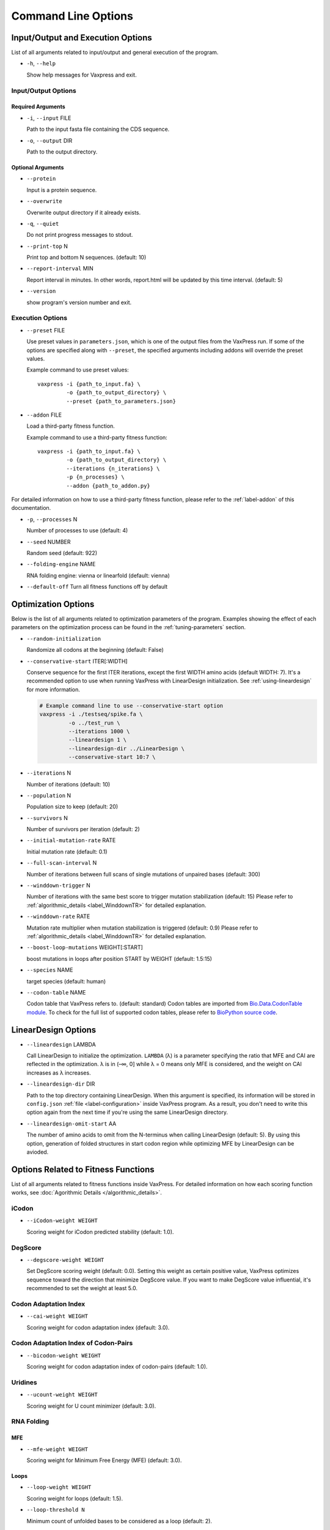 ********************
Command Line Options
********************


.. index:: Input/Output Options

Input/Output and Execution Options
**********************************

List of all arguments related to input/output and general execution
of the program.


- ``-h``, ``--help``

  Show help messages for Vaxpress and exit.

---------------------
Input/Output Options
---------------------

==================
Required Arguments
==================

- ``-i``, ``--input`` FILE

  Path to the input fasta file containing the CDS sequence.

- ``-o``, ``--output`` DIR

  Path to the output directory.

==================
Optional Arguments
==================

- ``--protein``

  Input is a protein sequence.

- ``--overwrite``

  Overwrite output directory if it already exists.

- ``-q``, ``--quiet``

  Do not print progress messages to stdout.

- ``--print-top`` N

  Print top and bottom N sequences. (default: 10)

- ``--report-interval`` MIN

  Report interval in minutes. In other words, report.html will be updated by this time interval. (default: 5)

- ``--version``

  show program's version number and exit.

.. index:: Execution Options
.. _execution options:

-----------------
Execution Options
-----------------

- ``--preset`` FILE
  
  Use preset values in ``parameters.json``, which is one of the
  output files from the VaxPress run. If some of the options are
  specified along with ``--preset``, the specified arguments including
  addons will override the preset values.

  Example command to use preset values::

    vaxpress -i {path_to_input.fa} \
             -o {path_to_output_directory} \
             --preset {path_to_parameters.json}

- ``--addon`` FILE

  Load a third-party fitness function.

  Example command to use a third-party fitness function::

    vaxpress -i {path_to_input.fa} \
             -o {path_to_output_directory} \
             --iterations {n_iterations} \
             -p {n_processes} \
             --addon {path_to_addon.py}

For detailed information on how to use a third-party fitness function,
please refer to the :ref:`label-addon` of this documentation.

- ``-p``, ``--processes`` N

  Number of processes to use (default: 4)

- ``--seed`` NUMBER

  Random seed (default: 922)

- ``--folding-engine`` NAME

  RNA folding engine: vienna or linearfold (default: vienna)

- ``--default-off``
  Turn all fitness functions off by default


.. index:: Optimization Options

Optimization Options
********************

Below is the list of all arguments related to optimization parameters
of the program. Examples showing the effect of each parameters on
the optimization process can be found in the :ref:`tuning-parameters`
section.

- ``--random-initialization``

  Randomize all codons at the beginning (default: False)

.. _label-constart:

- ``--conservative-start`` ITER[:WIDTH]
  
  Conserve sequence for the first ITER iterations, except the first
  WIDTH amino acids (default WIDTH: 7). It's a recommended option
  to use when running VaxPress with LinearDesign initialization.
  See :ref:`using-lineardesign` for more information.

  .. code-block:: bash

    # Example command line to use --conservative-start option
    vaxpress -i ./testseq/spike.fa \
             -o ../test_run \
             --iterations 1000 \
             --lineardesign 1 \
             --lineardesign-dir ../LinearDesign \
             --conservative-start 10:7 \

- ``--iterations`` N

  Number of iterations (default: 10)

- ``--population`` N

  Population size to keep (default: 20)

- ``--survivors`` N

  Number of survivors per iteration (default: 2)

- ``--initial-mutation-rate`` RATE

  Initial mutation rate (default: 0.1)

- ``--full-scan-interval`` N
  
  Number of iterations between full scans of single mutations of
  unpaired bases (default: 300)

- ``--winddown-trigger`` N

  Number of iterations with the same best score to trigger mutation
  stabilization (default: 15) Please refer to
  :ref:`algorithmic_details <label_WinddownTR>` for detailed explanation.

- ``--winddown-rate`` RATE

  Mutation rate multiplier when mutation stabilization is triggered
  (default: 0.9) Please refer to
  :ref:`algorithmic_details <label_WinddownTR>` for detailed explanation.

- ``--boost-loop-mutations`` WEIGHT[:START]

  boost mutations in loops after position START by WEIGHT (default: 1.5:15)

- ``--species`` NAME

  target species (default: human)

- ``--codon-table`` NAME

  Codon table that VaxPress refers to. (default: standard) Codon
  tables are imported from `Bio.Data.CodonTable module
  <https://biopython.org/docs/1.75/api/Bio.Data.CodonTable.html>`_. To
  check for the full list of supported codon tables, please refer
  to `BioPython source code
  <https://github.com/biopython/biopython/blob/master/Bio/Data/CodonTable.py>`_.

.. index:: LinearDesign; Options
.. _label-linopts:

LinearDesign Options 
********************

- ``--lineardesign`` LAMBDA

  Call LinearDesign to initialize the optimization. ``LAMBDA`` (λ)
  is a parameter specifying the ratio that MFE and CAI are reflected
  in the optimization. λ is in (–∞, 0] while λ = 0 means only MFE
  is considered, and the weight on CAI increases as λ increases.

- ``--lineardesign-dir`` DIR

  Path to the top directory containing LinearDesign. When this
  argument is specified, its information will be stored in
  ``config.json`` :ref:`file <label-configuration>` inside VaxPress
  program. As a result, you don't need to write this option again
  from the next time if you're using the same LinearDesign directory.

- ``--lineardesign-omit-start`` AA

  The number of amino acids to omit from the N-terminus when calling
  LinearDesign (default: 5). By using this option, generation of
  folded structures in start codon region while optimizing MFE by
  LinearDesign can be avioded.

.. index:: Fitness Function Options

Options Related to Fitness Functions
************************************

List of all arguments related to fitness functions inside VaxPress.
For detailed information on how each scoring function works, see
:doc:`Agorithmic Details </algorithmic_details>`.

------
iCodon
------

- ``--iCodon-weight WEIGHT``
  
  Scoring weight for iCodon predicted stability (default: 1.0).

--------
DegScore 
--------

- ``--degscore-weight WEIGHT``
  
  Set DegScore scoring weight (default: 0.0). Setting this weight
  as certain positive value, VaxPress optimizes sequence toward the
  direction that minimize DegScore value. If you want to make
  DegScore value influential, it's recommended to set the weight
  at least 5.0.

----------------------
Codon Adaptation Index
----------------------

- ``--cai-weight WEIGHT``
  
  Scoring weight for codon adaptation index (default: 3.0).

-------------------------------------
Codon Adaptation Index of Codon-Pairs
-------------------------------------

- ``--bicodon-weight WEIGHT``
  
  Scoring weight for codon adaptation index of codon-pairs (default: 1.0).

--------
Uridines
--------

- ``--ucount-weight WEIGHT``
  
  Scoring weight for U count minimizer (default: 3.0).

-----------
RNA Folding
-----------

===
MFE
===

- ``--mfe-weight WEIGHT``
  
  Scoring weight for Minimum Free Energy (MFE) (default: 3.0).


=====
Loops
=====

- ``--loop-weight WEIGHT``
  
  Scoring weight for loops (default: 1.5).

- ``--loop-threshold N``
  
  Minimum count of unfolded bases to be considered as a loop (default: 2).

==========================
Structure near Start Codon
==========================

- ``--start-str-weight WEIGHT``
  
  Penalty weight for folded start codon region (default: 1).

- ``--start-str-width WIDTH``
  
  Width in nt of unfolded region near the start codon (default: 15).

==========
Long Stems
==========

- ``--longstem-weight WEIGHT``
  
  Penalty score for long stems (default: 100.0).

- ``--longstem-threshold N``
  
  Minimum length of stems to avoid (default: 27).

--------------
Local GC Ratio
--------------

- ``--gc-weight WEIGHT``
  
  Scoring weight for GC ratio (default: 3.0).

- ``--gc-window-size SIZE``
  
  Size of window for GC content calculation (default: 50).

- ``--gc-stride STRIDE``
  
  Size of stride for GC content calculation (default: 5).

--------------
Tandem Repeats
--------------

- ``--repeats-weight WEIGHT``
  
  Scoring weight for tandem repeats (default: 1.0).

- ``--repeats-min-repeats N``
  
  Minimum number of repeats to be considered as a tandem repeat (default: 2).

- ``--repeats-min-length LENGTH``
  
  Minimum length of repeats to be considered as a tandem repeat (default: 10).
